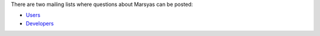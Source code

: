 .. link:
.. description:
.. tags:
.. date: 2014/10/21 22:39:12
.. title: Mailing Lists
.. slug: mailing-lists

There are two mailing lists where questions about Marsyas can be posted:

- `Users`_
- `Developers`_

.. _Users: https://lists.sourceforge.net/lists/listinfo/marsyas-users
.. _Developers: https://lists.sourceforge.net/lists/listinfo/marsyas-developers
